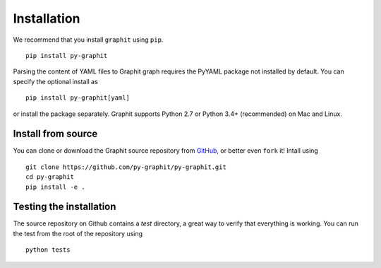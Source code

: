 .. _installation::

Installation
============

We recommend that you install ``graphit`` using ``pip``. ::

  pip install py-graphit

Parsing the content of YAML files to Graphit graph requires the PyYAML
package not installed by default. You can specify the optional install as ::

  pip install py-graphit[yaml]

or install the package separately.
Graphit supports Python 2.7 or Python 3.4+ (recommended) on Mac and Linux.

Install from source
-------------------

You can clone or download the Graphit source repository from `GitHub <https://github.com/py-graphit/py-graphit>`_,
or better even ``fork`` it! Intall using ::

  git clone https://github.com/py-graphit/py-graphit.git
  cd py-graphit
  pip install -e .

Testing the installation
------------------------

The source repository on Github contains a `test` directory, a great way to verify that
everything is working. You can run the test from the root of the repository using ::

  python tests
